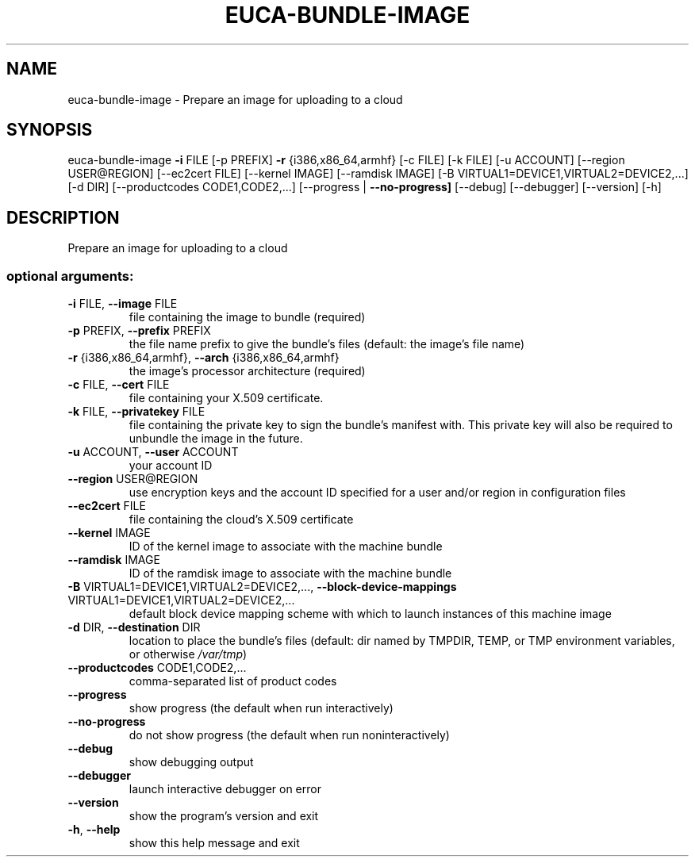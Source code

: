 .\" DO NOT MODIFY THIS FILE!  It was generated by help2man 1.44.1.
.TH EUCA-BUNDLE-IMAGE "1" "January 2015" "euca2ools 3.0.5" "User Commands"
.SH NAME
euca-bundle-image \- Prepare an image for uploading to a cloud
.SH SYNOPSIS
euca\-bundle\-image \fB\-i\fR FILE [\-p PREFIX] \fB\-r\fR {i386,x86_64,armhf} [\-c FILE]
[\-k FILE] [\-u ACCOUNT] [\-\-region USER@REGION]
[\-\-ec2cert FILE] [\-\-kernel IMAGE] [\-\-ramdisk IMAGE]
[\-B VIRTUAL1=DEVICE1,VIRTUAL2=DEVICE2,...] [\-d DIR]
[\-\-productcodes CODE1,CODE2,...]
[\-\-progress | \fB\-\-no\-progress]\fR [\-\-debug] [\-\-debugger]
[\-\-version] [\-h]
.SH DESCRIPTION
Prepare an image for uploading to a cloud
.SS "optional arguments:"
.TP
\fB\-i\fR FILE, \fB\-\-image\fR FILE
file containing the image to bundle (required)
.TP
\fB\-p\fR PREFIX, \fB\-\-prefix\fR PREFIX
the file name prefix to give the bundle's files
(default: the image's file name)
.TP
\fB\-r\fR {i386,x86_64,armhf}, \fB\-\-arch\fR {i386,x86_64,armhf}
the image's processor architecture (required)
.TP
\fB\-c\fR FILE, \fB\-\-cert\fR FILE
file containing your X.509 certificate.
.TP
\fB\-k\fR FILE, \fB\-\-privatekey\fR FILE
file containing the private key to sign the bundle's
manifest with. This private key will also be required
to unbundle the image in the future.
.TP
\fB\-u\fR ACCOUNT, \fB\-\-user\fR ACCOUNT
your account ID
.TP
\fB\-\-region\fR USER@REGION
use encryption keys and the account ID specified for a
user and/or region in configuration files
.TP
\fB\-\-ec2cert\fR FILE
file containing the cloud's X.509 certificate
.TP
\fB\-\-kernel\fR IMAGE
ID of the kernel image to associate with the machine
bundle
.TP
\fB\-\-ramdisk\fR IMAGE
ID of the ramdisk image to associate with the machine
bundle
.TP
\fB\-B\fR VIRTUAL1=DEVICE1,VIRTUAL2=DEVICE2,..., \fB\-\-block\-device\-mappings\fR VIRTUAL1=DEVICE1,VIRTUAL2=DEVICE2,...
default block device mapping scheme with which to
launch instances of this machine image
.TP
\fB\-d\fR DIR, \fB\-\-destination\fR DIR
location to place the bundle's files (default: dir
named by TMPDIR, TEMP, or TMP environment variables,
or otherwise \fI/var/tmp\fP)
.TP
\fB\-\-productcodes\fR CODE1,CODE2,...
comma\-separated list of product codes
.TP
\fB\-\-progress\fR
show progress (the default when run interactively)
.TP
\fB\-\-no\-progress\fR
do not show progress (the default when run noninteractively)
.TP
\fB\-\-debug\fR
show debugging output
.TP
\fB\-\-debugger\fR
launch interactive debugger on error
.TP
\fB\-\-version\fR
show the program's version and exit
.TP
\fB\-h\fR, \fB\-\-help\fR
show this help message and exit
